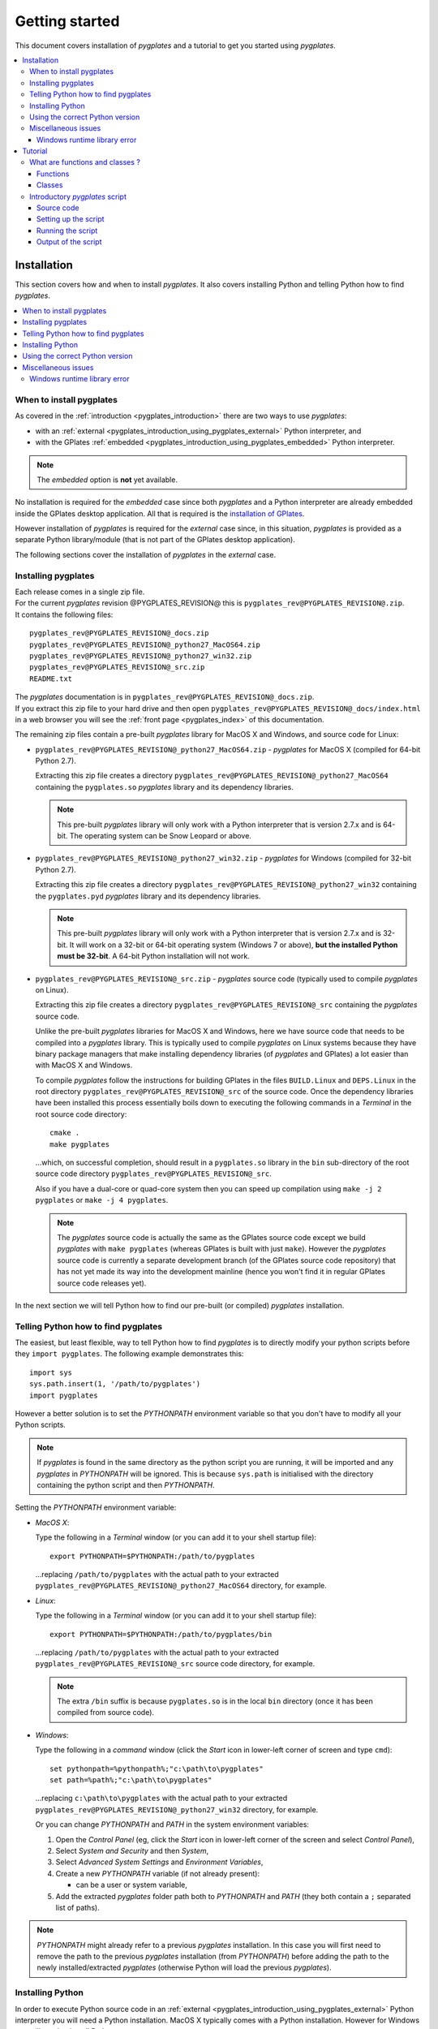.. _pygplates_getting_started:

Getting started
===============

This document covers installation of *pygplates* and a tutorial to get you started using *pygplates*.

.. contents::
   :local:
   :depth: 3

.. _pygplates_getting_started_installation:

Installation
------------

This section covers how and when to install *pygplates*.
It also covers installing Python and telling Python how to find *pygplates*.

.. contents::
   :local:
   :depth: 2

When to install pygplates
^^^^^^^^^^^^^^^^^^^^^^^^^

As covered in the :ref:`introduction <pygplates_introduction>` there are two ways to use *pygplates*:

* with an :ref:`external <pygplates_introduction_using_pygplates_external>` Python interpreter, and
* with the GPlates :ref:`embedded <pygplates_introduction_using_pygplates_embedded>` Python interpreter.

.. note:: The *embedded* option is **not** yet available.

No installation is required for the *embedded* case since both *pygplates* and a Python interpreter are
already embedded inside the GPlates desktop application. All that is required is the
`installation of GPlates <http://www.gplates.org>`_.

However installation of *pygplates* is required for the *external* case since, in this situation,
*pygplates* is provided as a separate Python library/module (that is not part of the
GPlates desktop application).

The following sections cover the installation of *pygplates* in the *external* case.

.. _pygplates_getting_started_installation_external:

Installing pygplates
^^^^^^^^^^^^^^^^^^^^

| Each release comes in a single zip file.
| For the current *pygplates* revision @PYGPLATES_REVISION@ this is ``pygplates_rev@PYGPLATES_REVISION@.zip``.
| It contains the following files:

::

  pygplates_rev@PYGPLATES_REVISION@_docs.zip
  pygplates_rev@PYGPLATES_REVISION@_python27_MacOS64.zip
  pygplates_rev@PYGPLATES_REVISION@_python27_win32.zip
  pygplates_rev@PYGPLATES_REVISION@_src.zip
  README.txt

| The *pygplates* documentation is in ``pygplates_rev@PYGPLATES_REVISION@_docs.zip``.
| If you extract this zip file to your hard drive and then open ``pygplates_rev@PYGPLATES_REVISION@_docs/index.html``
  in a web browser you will see the :ref:`front page <pygplates_index>` of this documentation.

The remaining zip files contain a pre-built *pygplates* library for MacOS X and Windows, and source
code for Linux:
  
* ``pygplates_rev@PYGPLATES_REVISION@_python27_MacOS64.zip`` - *pygplates* for MacOS X (compiled for 64-bit Python 2.7).

  Extracting this zip file creates a directory ``pygplates_rev@PYGPLATES_REVISION@_python27_MacOS64`` containing the
  ``pygplates.so`` *pygplates* library and its dependency libraries.
  
  .. note:: This pre-built *pygplates* library will only work with a Python interpreter that is
     version 2.7.x and is 64-bit. The operating system can be Snow Leopard or above.
  
* ``pygplates_rev@PYGPLATES_REVISION@_python27_win32.zip`` - *pygplates* for Windows (compiled for 32-bit Python 2.7).

  Extracting this zip file creates a directory ``pygplates_rev@PYGPLATES_REVISION@_python27_win32`` containing the
  ``pygplates.pyd`` *pygplates* library and its dependency libraries.
  
  .. note:: This pre-built *pygplates* library will only work with a Python interpreter that is
     version 2.7.x and is 32-bit. It will work on a 32-bit or 64-bit operating system (Windows 7 or above),
     **but the installed Python must be 32-bit**. A 64-bit Python installation will not work.
  
* ``pygplates_rev@PYGPLATES_REVISION@_src.zip`` - *pygplates* source code (typically used to compile *pygplates* on Linux).

  Extracting this zip file creates a directory ``pygplates_rev@PYGPLATES_REVISION@_src``
  containing the *pygplates* source code.
  
  Unlike the pre-built *pygplates* libraries for MacOS X and Windows, here we have source code that
  needs to be compiled into a *pygplates* library. This is typically used to compile *pygplates* on
  Linux systems because they have binary package managers that make installing dependency
  libraries (of *pygplates* and GPlates) a lot easier than with MacOS X and Windows.
  
  To compile *pygplates* follow the instructions for building GPlates in the files ``BUILD.Linux`` and
  ``DEPS.Linux`` in the root directory ``pygplates_rev@PYGPLATES_REVISION@_src`` of the source code.
  Once the dependency libraries have been installed this process essentially boils down to executing
  the following commands in a *Terminal* in the root source code directory:
  ::
  
    cmake .
    make pygplates

  ...which, on successful completion, should result in a ``pygplates.so`` library in the ``bin``
  sub-directory of the root source code directory ``pygplates_rev@PYGPLATES_REVISION@_src``.
  
  Also if you have a dual-core or quad-core system then you can speed up compilation
  using ``make -j 2 pygplates`` or ``make -j 4 pygplates``.
  
  .. note:: The *pygplates* source code is actually the same as the GPlates source code except we build
     *pygplates* with ``make pygplates`` (whereas GPlates is built with just ``make``). However the
     *pygplates* source code is currently a separate development branch (of the GPlates source code repository)
     that has not yet made its way into the development mainline (hence you won't find it in regular
     GPlates source code releases yet).
  
In the next section we will tell Python how to find our pre-built (or compiled) *pygplates* installation.

.. _pygplates_getting_started_installation_telling_python_how_to_find_pygplates:

Telling Python how to find pygplates
^^^^^^^^^^^^^^^^^^^^^^^^^^^^^^^^^^^^

The easiest, but least flexible, way to tell Python how to find *pygplates* is to directly modify
your python scripts before they ``import pygplates``. The following example demonstrates this:
::

  import sys
  sys.path.insert(1, '/path/to/pygplates')
  import pygplates

However a better solution is to set the *PYTHONPATH* environment variable so that you don't have
to modify all your Python scripts.

.. note:: If *pygplates* is found in the same directory as the python script you are running, it will
   be imported and any *pygplates* in *PYTHONPATH* will be ignored. This is because ``sys.path`` is
   initialised with the directory containing the python script and then *PYTHONPATH*.

Setting the *PYTHONPATH* environment variable:

* *MacOS X*:

  Type the following in a *Terminal* window (or you can add it to your shell startup file):
  ::
  
    export PYTHONPATH=$PYTHONPATH:/path/to/pygplates

  ...replacing ``/path/to/pygplates`` with the actual path to your extracted
  ``pygplates_rev@PYGPLATES_REVISION@_python27_MacOS64`` directory, for example.

* *Linux*:

  Type the following in a *Terminal* window (or you can add it to your shell startup file):
  ::
  
    export PYTHONPATH=$PYTHONPATH:/path/to/pygplates/bin

  ...replacing ``/path/to/pygplates`` with the actual path to your extracted
  ``pygplates_rev@PYGPLATES_REVISION@_src`` source code directory, for example.
  
  .. note:: The extra ``/bin`` suffix is because ``pygplates.so`` is in the local ``bin`` directory
     (once it has been compiled from source code).

* *Windows*:

  Type the following in a *command* window (click the *Start* icon in lower-left corner of screen
  and type ``cmd``):
  ::
  
    set pythonpath=%pythonpath%;"c:\path\to\pygplates"
    set path=%path%;"c:\path\to\pygplates"

  ...replacing ``c:\path\to\pygplates`` with the actual path to your extracted
  ``pygplates_rev@PYGPLATES_REVISION@_python27_win32`` directory, for example.

  Or you can change *PYTHONPATH* and *PATH* in the system environment variables:
  
  #. Open the *Control Panel* (eg, click the *Start* icon in lower-left corner of the screen and
     select *Control Panel*),
  #. Select *System and Security* and then *System*,
  #. Select *Advanced System Settings* and *Environment Variables*,
  #. Create a new *PYTHONPATH* variable (if not already present):
  
     * can be a user or system variable,
  #. Add the extracted *pygplates* folder path both to *PYTHONPATH* and *PATH*
     (they both contain a ``;`` separated list of paths).
  
.. note:: *PYTHONPATH* might already refer to a previous *pygplates* installation. In this case
   you will first need to remove the path to the previous *pygplates* installation (from *PYTHONPATH*)
   before adding the path to the newly installed/extracted *pygplates* (otherwise Python will load the
   previous *pygplates*).

Installing Python
^^^^^^^^^^^^^^^^^

In order to execute Python source code in an :ref:`external <pygplates_introduction_using_pygplates_external>` Python
interpreter you will need a Python installation. MacOS X typically comes with a Python installation.
However for Windows you will need to install Python.

Python is available as a standalone package by following the download link at `<http://www.python.org>`_.

Alternatively it is available in Python distributions such as `Anaconda <http://continuum.io/downloads>`_
that also include common Python packages.

And as noted in :ref:`pygplates_using_the_correct_python_version` you will need to install the
correct version of Python if you are using pre-built versions of *pygplates*.

.. _pygplates_using_the_correct_python_version:

Using the correct Python version
^^^^^^^^^^^^^^^^^^^^^^^^^^^^^^^^

As noted in :ref:`pygplates_getting_started_installation_external` the pre-built MacOS X and Windows *pygplates*
libraries have been compiled for a specific version of Python (such as 64-bit Python 2.7.x on MacOS X).
So if you attempt to import *pygplates* into a Python interpreter with a different version then you
will get an error.

For example, on Windows if you attempt to import a pre-built *pygplates* library compiled for
32-bit Python **2.7.x** into a 32-bit Python **2.6.x** interpreter then you will get an error similar to:
::

  ImportError: Module use of python27.dll conflicts with this version of Python.

And on MacOS X the error message (in a similar situation) is more cryptic:
::

  Fatal Python error: PyThreadState_Get: no current thread

...but means the same thing (a Python version mismatch between *pygplates* and the Python interpreter).

It is also important to use matching architectures (32-bit versus 64-bit).

For example, on Windows if you attempt to import a pre-built *pygplates* library compiled for
**32-bit** Python 2.7.x into a **64-bit** Python 2.7.x interpreter then you will get the following
error:
::

  ImportError: DLL load failed: %1 is not a valid Win32 application.

To find out which Python interpreter version you are currently using you can type the following
in the *Terminal* or *Command* window:
::

  python --version

However, on Windows, this will only tell you the python version that will be used to run your
script if you run your script like this:
::

  python my_script.py

But if you run it without prefixing ``python`` as in:
::

  my_script.py

...then it might use the Windows registry and find a different version of python (different than
the version returned by ``python --version``). This can happen if you have, for example, an ArcGIS
installation. If this happens then you might get an error message similar to the following:
::

  'import site' failed; use -v for traceback

...or a more verbose version...
::

  'import site' failed; use -v for traceback
  Traceback (most recent call last):
    File "D:\Users\john\Development\gplates\my_script.py", line 20, in <module>
      import argparse
    File "C:\SDK\python\Python-2.7.6\lib\argparse.py", line 86, in <module>
      import copy as _copy
    File "C:\SDK\python\Python-2.7.6\lib\copy.py", line 52, in <module>
      import weakref
    File "C:\SDK\python\Python-2.7.6\lib\weakref.py", line 12, in <module>
      import UserDict
    File "C:\SDK\python\Python-2.7.6\lib\UserDict.py", line 84, in <module>
      _abcoll.MutableMapping.register(IterableUserDict)
    File "C:\SDK\python\Python-2.7.6\lib\abc.py", line 109, in register
      if issubclass(subclass, cls):
    File "C:\SDK\python\Python-2.7.6\lib\abc.py", line 184, in __subclasscheck__
      cls._abc_negative_cache.add(subclass)
    File "C:\SDK\python\Python-2.7.6\lib\_weakrefset.py", line 84, in add
      self.data.add(ref(item, self._remove))
  TypeError: cannot create weak reference to 'classobj' object

...where, in the above example, a Python **2.6.x** interpreter was used (found in "C:\\Python26\\ArcGIS10.0"
presumably via the Windows registry) but it loaded the Python **2.7.6** standard libraries
(the ``PYTHONHOME`` environment variable was set to "C:\\SDK\\python\\Python-2.7.6").

.. note:: The above error had nothing to do with pygplates (it could happen with any python script
   regardless of whether it imported pygplates or not).

So, on Windows, it is usually best to run your python script as:
::

  python my_script.py


.. _pygplates_miscellaneous_issues:

Miscellaneous issues
^^^^^^^^^^^^^^^^^^^^

Windows runtime library error
"""""""""""""""""""""""""""""

On Windows operating systems it is possible to get the following error when importing *pygplates* or
other Python C extension modules (that use native libraries):

.. figure:: images/MSVC_runtime_error.png

This can happen because a regular Python 2.7 installation contains these files in the main directory (the directory
where the Python interpreter executable ``python.exe`` is located):

* ``msvcr90.dll``
* ``Microsoft.VC90.CRT.manifest``

If this is the case then a potential solution is to:

#. Create a sub-directory called ``Microsoft.VC90.CRT``, and
#. Move the above files into that sub-directory.


.. _pygplates_getting_started_tutorial:

Tutorial
--------

This tutorial first provides a fundamental overview of functions and classes.
And then covers the steps to set up and run a simple *pygplates* script.

.. contents::
   :local:
   :depth: 2

What are functions and classes ?
^^^^^^^^^^^^^^^^^^^^^^^^^^^^^^^^

Functions
"""""""""

Essentially a function accepts arguments, does some work and then optionally returns a value.
The function arguments allow data to be passed to and from the function. Input arguments pass data
to the function and output arguments pass data from the function back to the caller. The function
return value is also another way to pass data back to the caller. A function argument can be both
input and output if the function first reads from it (input) and then writes to it (output).

An example *pygplates* function call is reconstructing coastlines to 10Ma:
::

  pygplates.reconstruct('coastlines.gpml', 'rotations.rot', 'reconstructed_coastlines_10Ma.shp', 10)

.. note:: The ``pygplates.`` in front of ``reconstruct()`` means the ``reconstruct()`` function belongs to the ``pygplates`` module.
          Also this particular function doesn't need to a return value.

All four parameters are input parameters since they only pass data *to* the function
(even though ``'reconstructed_coastlines_10Ma.shp'`` specifies the filename to *write* the output to).

A similar use of the ``pygplates.reconstruct()`` function appends the reconstructed output to a
Python list (instead of writing to a file):
::

  reconstructed_feature_geometries = []
  pygplates.reconstruct('coastlines.gpml', 'rotations.rot', reconstructed_feature_geometries, 10)
  
  # Do something with the reconstructed output.
  for reconstructed_feature_geometry in reconstructed_feature_geometries:
    ...

The parameter ``reconstructed_feature_geometries`` is now an *output* parameter because it is used
to pass data from the function back to the caller so that the caller can do something with it.

Classes
"""""""

Primarily a class is a way to group some data together as a single entity.

An object can be created (instantiated) from a class by providing a specific initial state.
For example, a point object can be created (instantiated) from the :class:`pygplates.PointOnSphere` class
by giving it a specific latitude and longitude:
::

  point = pygplates.PointOnSphere(latitude, longitude)

.. note:: This looks like a regular ``pygplates`` function call (such as ``pygplates.reconstruct()``)
   but this is just how you create (instantiate) an object from a class with a specific initial state.
   Python uses the special method name ``__init__()`` for this and you will see these special methods
   documented in the classes listed in the :ref:`reference section<pygplates_reference>`.

You can then call functions (methods) on the *point* object such as querying its latitude and longitude
(this particular method returns a Python tuple):
::

  latitude, longitude = point.to_lat_lon()

The ``point.`` before the ``to_lat_lon()`` means the ``to_lat_lon()`` function (method) applies to the ``point`` object.
And :meth:`to_lat_lon()<pygplates.PointOnSphere.to_lat_lon>` will be one of several functions (methods)
documented in the :class:`pygplates.PointOnSphere` class.

These class *methods* behave similarly to top-level functions (such as ``pygplates.reconstruct()``) except
they operate on an instance of class. Hence a class *method* has an implicit first function
argument that is the object itself (for example, ``point`` is the implicit argument in ``point.to_lat_lon()``).

.. note:: A complete list of *pygplates* functions and classes can be found in the :ref:`reference section<pygplates_reference>`.


.. _pygplates_getting_started_tutorial_first_script:

Introductory *pygplates* script
^^^^^^^^^^^^^^^^^^^^^^^^^^^^^^^

.. note:: Before starting this section please make sure you have :ref:`installed<pygplates_getting_started_installation>` *pygplates*.

Source code
"""""""""""

Our introductory *pygplates* Python script will contain the following lines of source code:
::

  import pygplates
  
  pygplates.reconstruct('coastlines.gpmlz', 'rotations.rot', 'reconstructed_coastlines_10Ma.shp', 10)

The first statement...
::

  import pygplates

| ...tells Python to load *pygplates*.
| This needs to be done before *pygplates* can be used in subsequent statements.

.. note:: There are other ways to import *pygplates* but this is the simplest and most common way.

The second statement...
::
  
  pygplates.reconstruct('coastlines.gpmlz', 'rotations.rot', 'reconstructed_coastlines_10Ma.shp', 10)

...will reconstruct coastlines (loaded from the ``coastlines.gpmlz`` file) to their location
10 million years ago (Ma) using the plate rotations in the ``rotations.rot`` file, and then save those
reconstructed locations to the Shapefile ``reconstructed_coastlines_10Ma.shp``.

Setting up the script
"""""""""""""""""""""

| First of all we need to create the Python script. This is essentially just a text file with the ``.py`` filename extension.
| To do this copy the above lines of source code into a new file called ``tutorial.py`` (eg, using a text editor).

.. note:: You may want to create a sub-directory in your home directory (such as ``pygplates_tutorial``) to place
   the Python script and data files in.

| Next we need the data files containing the coastlines and rotations.
| This data is available in the `GPlates sample data <http://www.gplates.org/download.html#download_data>`_.
| For example, in the GPlates 1.5 sample data, the coastlines file is called ``Seton_etal_ESR2012_Coastlines_2012.1_Polygon.gpmlz``
  and the rotations file is called ``Seton_etal_ESR2012_2012.1.rot``.
| Copy those files to the ``pygplates_tutorial`` directory and rename them as ``coastlines.gpmlz`` and ``rotations.rot``.
  Alternatively the filenames (and paths) could be changed in the ``tutorials.py`` script to match the sample data.

Next open up a terminal or command window (on MacOS and Ubuntu this is a *Terminal* window, and on Windows this is a *Command* window).

| We may need to let Python know where to find *pygplates* by setting an environment variable
  as covered in :ref:`pygplates_getting_started_installation_telling_python_how_to_find_pygplates`.
| For example on MacOS this can be done by typing:

::

  export PYTHONPATH=$PYTHONPATH:/path/to/pygplates

...where ``/path/to/pygplates`` is replaced with the directory where you extracted *pygplates*.

| Next change the current working directory to the directory containing the ``tutorial.py`` file.
| For example, on MacOS or Linux:

::

  cd ~/pygplates_tutorial

Running the script
""""""""""""""""""

Next run the Python script by typing:
::

  python tutorial.py

If any errors were generated they might be due to a version incompatibility between the Python you are using and the
*pygplates* you have installed - please see :ref:`pygplates_using_the_correct_python_version` for more details.

.. note:: We are running our Python script through an *external* Python interpreter - see
   :ref:`pygplates_introduction_external_vs_embedded`.

Output of the script
""""""""""""""""""""

| There should now be a ``reconstructed_coastlines_10Ma.shp`` file containing the reconstructed coastline
  locations at ten million years ago (10Ma).
| This Shapefile can be loaded into the `GPlates desktop application <http://www.gplates.org>`_
  to see these locations on the globe.
